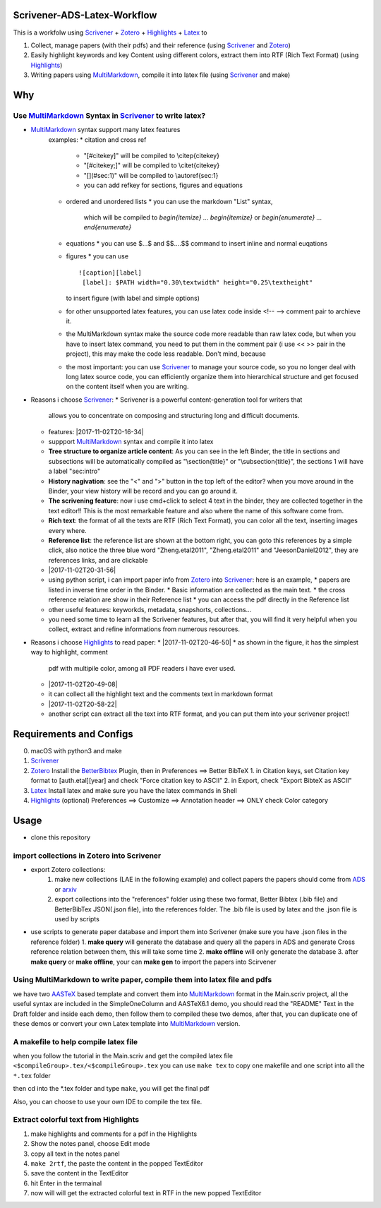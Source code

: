 Scrivener-ADS-Latex-Workflow
============================

This is a workfolw using Scrivener_ + Zotero_ + Highlights_ + Latex_ to

1. Collect, manage papers (with their pdfs) and their reference (using Scrivener_ and Zotero_)
2. Easily highlight keywords and key Content using different colors, extract them into RTF (Rich Text Format) (using Highlights_)
3. Writing papers using MultiMarkdown_, compile it into latex file (using Scrivener_ and make)

.. _Scrivener: http://www.literatureandlatte.com/scrivener.php
.. _Zotero: https://www.zotero.org/
.. _Highlights: https://itunes.apple.com/cn/app/highlights-export-pdf-notes/id794854093
.. _Latex: https://www.latex-project.org/

Why
=====

Use MultiMarkdown_ Syntax in Scrivener_ to write latex?
-------------------------------------------------------

* MultiMarkdown_ syntax support many latex features
    examples:
    * citation and cross ref
      * "[#citekey]" will be compiled to \\citep{citekey}
      * "[#citekey;]" will be compiled to \\citet{citekey}
      * "[](#sec:1)" will be compiled to \\autoref{sec:1}
      * you can add refkey for sections, figures and equations
    * ordered and unordered lists
      * you can use the markdown "List" syntax,
        which will be compiled to `\begin{itemize} ... \begin{itemize}` or
        `\begin{enumerate} ... \end{enumerate}`
    * equations
      * you can use $...$ and $$....$$ command to insert inline and normal euqations
    * figures
      * you can use
      ::

        ![caption][label]
         [label]: $PATH width="0.30\textwidth" height="0.25\textheight"
      to insert figure (with label and simple options)
    * for other unsupported latex features,
      you can use latex code inside <!-- --> comment pair to archieve it.
    * the MultiMarkdown syntax make the source code more readable than raw latex code,
      but when you have to insert latex command, you need to put them in the
      comment pair (i use << >> pair in the project), this may make the code less
      readable. Don't mind, because
    * the most important: you can use Scrivener_ to manage your source code,
      so you no longer deal with long latex source code, you can efficiently
      organize them into hierarchical structure and get focused on the content
      itself when you are writing.
* Reasons i choose Scrivener_:
  * Scrivener is a powerful content-generation tool for writers that
    allows you to concentrate on composing and structuring long and
    difficult documents.
  * features: |2017-11-02T20-16-34|
  * suppport MultiMarkdown_ syntax and compile it into latex
  * **Tree structure to organize article content**:
    As you can see in the left Binder, the title in sections and subsections
    will be automatically compiled as "\\section{title}" or "\\subsection{title}",
    the sections 1 will have a label "sec:intro"
  * **History nagivation**: see the "<" and ">" button in the top left of the editor?
    when you move around in the Binder, your view history will be record and you can
    go around it.
  * **The scrivening feature**: now i use cmd+click to select 4 text in the binder,
    they are collected together in the text editor!! This is the most remarkable feature
    and also where the name of this software come from.
  * **Rich text**: the format of all the texts are RTF (Rich Text Format), you can color
    all the text, inserting images every where.
  * **Reference list**: the reference list are shown at the bottom right, you can goto this
    references by a simple click, also notice the three blue word "Zheng.etal2011",
    "Zheng.etal2011" and "JeesonDaniel2012", they are references links, and are clickable
  * |2017-11-02T20-31-56|
  * using python script, i can import paper info from Zotero_ into Scrivener_:
    here is an example,
    * papers are listed in inverse time order in the Binder.
    * Basic information are collected as the main text.
    * the cross reference relation are show in their Reference list
    * you can access the pdf directly in the Reference list
  * other useful features: keyworkds, metadata, snapshorts, collections...
  * you need some time to learn all the Scrivener features, but after
    that, you will find it very helpful when you collect, extract and refine
    informations from numerous resources.
* Reasons i choose Highlights_ to read paper:
  * |2017-11-02T20-46-50|
  * as shown in the figure, it has the simplest way to highlight, comment
    pdf with multipile color, among all PDF readers i have ever used.
  * |2017-11-02T20-49-08|
  * it can collect all the highlight text and the comments text in markdown format
  * |2017-11-02T20-58-22|
  * another script can extract all the text into RTF format, and you can put them
    into your scrivener project!

.. |2017-11-02T20-16-34| figure:: assets/2017-11-02T20-16-34.png
	 :alt: 2017-11-02T20-16-34
.. |2017-11-02T20-31-56| figure:: assets/2017-11-02T20-31-56.png
	 :alt: 2017-11-02T20-31-56
.. |2017-11-02T20-46-50| figure:: assets/2017-11-02T20-46-50.png
	 :alt: 2017-11-02T20-46-50
.. |2017-11-02T20-49-08| figure:: assets/2017-11-02T20-49-08.png
	 :alt: 2017-11-02T20-49-08
.. |2017-11-02T20-58-22| figure:: assets/2017-11-02T20-58-22.png
	 :alt: 2017-11-02T20-58-22
.. _MultiMarkdown: http://fletcherpenney.net/multimarkdown/

Requirements and Configs
========================

0. macOS with python3 and make
1. Scrivener_
2. Zotero_
   Install the BetterBibtex_ Plugin, then in Preferences ==> Better BibTeX
   1. in Citation keys, set Citation key format to [auth.etal][year] and check "Force citation key to ASCII"
   2. in Export, check "Export BibteX as ASCII"
3. Latex_
   Install latex and make sure you have the latex commands in Shell
4. Highlights_  (optional)
   Preferences ==> Customize ==> Annotation header ==> ONLY check Color category

.. _BetterBibtex: https://github.com/retorquere/zotero-better-bibtex

Usage
=======

* clone this repository

import collections in Zotero into Scrivener
-------------------------------------------
* export Zotero collections:
    1. make new collections (LAE in the following example) and collect papers
       the papers should come from ADS_ or arxiv_
    2. export collections into the "references" folder using these two format,
       Better Bibtex (.bib file) and BetterBibTex JSON(.json file),
       into the references folder.
       The .bib file is used by latex and the .json file is used by scripts
* use scripts to generate paper database and import them into Scrivener (make sure you have .json files in the reference folder)
  1. **make query** will generate the database and query all the papers in ADS and generate Cross reference relation between them, this will take some time
  2. **make offline** will only generate the database
  3. after **make query** or **make offline**, your can **make gen** to import the papers into Scirvener

.. _ADS: https://ui.adsabs.harvard.edu/
.. _arxiv: http://arxiv.org/

Using MultiMarkdown to write paper, compile them into latex file and pdfs
-------------------------------------------------------------------------

we have two AASTeX_ based template and convert them into MultiMarkdown_ format in the Main.scriv project,
all the useful syntax are included in the SimpleOneColumn and AASTeX6.1 demo, you should read the "README"
Text in the Draft folder and inside each demo, then follow them to compiled these two demos,
after that, you can duplicate one of these demos or convert your own Latex template into MultiMarkdown_ version.

A makefile to help compile latex file
---------------------------------------

when you follow the tutorial in the Main.scriv and get the compiled latex file
``<$compileGroup>.tex/<$compileGroup>.tex``
you can use ``make tex`` to copy one makefile and one script into all the ``*.tex`` folder

then cd into the *.tex folder and type ``make``, you will get the final pdf

Also, you can choose to use your own IDE to compile the tex file.

Extract colorful text from Highlights
-------------------------------------
1. make highlights and comments for a pdf in the Highlights
2. Show the notes panel, choose Edit mode
3. copy all text in the notes panel
4. ``make 2rtf``, the paste the content in the popped TextEditor
5. save the content in the TextEditor
6. hit Enter in the termainal
7. now will will get the extracted colorful text in RTF in the new popped TextEditor

.. _AASTeX: http://journals.aas.org/authors/aastex.html#_download
